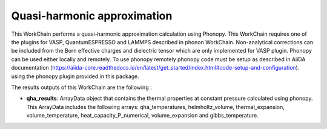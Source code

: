 Quasi-harmonic approximation
============================

This WorkChain performs a quasi-harmonic approximation calculation using Phonopy.
This WorkChain requires one of the plugins for VASP, QuantumESPRESSO and LAMMPS described in phonon WorkChain.
Non-analytical corrections can be included from the Born effective charges and dielectric tensor which
are only implemented for VASP plugin.
Phonopy can be used either locally and remotely. To use phonopy remotely phonopy code must be setup as described
in AiiDA documentation (https://aiida-core.readthedocs.io/en/latest/get_started/index.html#code-setup-and-configuration).
using the phonopy plugin provided in this package.

.. function:: QHAPhonopy(structure, ph_settings, es_settings [, optimize=True, use_nac=False, num_expansions=10])

   :param structure: AiiDA StructureData object that contains the crystal unit cell structure.
   :param ph_settings: AiiDA ParametersData data  object that contains the phonopy input parameters.
   :param es_settings: AiiDA ParameterData object that contains the calculator input parameters. These parameters depends on the code used (see workchains/launcher examples)
   :param num_expansions: (optional) AiiDA IntData object. The number of volume expansions around the optimized structure at zero pressure to perform. By default the value is 10.
   :param use_nac: (optional) AiiDA BooleanData object. Determines if non-analytical corrections will be included in the phonon calculations. By default this option is False.

The results outputs of this WorkChain are the following :

* **qha_results**: ArrayData object that contains the thermal properties at constant pressure calculated using phonopy. This ArrayData includes the following arrays: qha_temperatures, helmholtz_volume, thermal_expansion, volume_temperature, heat_capacity_P_numerical, volume_expansion and gibbs_temperature.